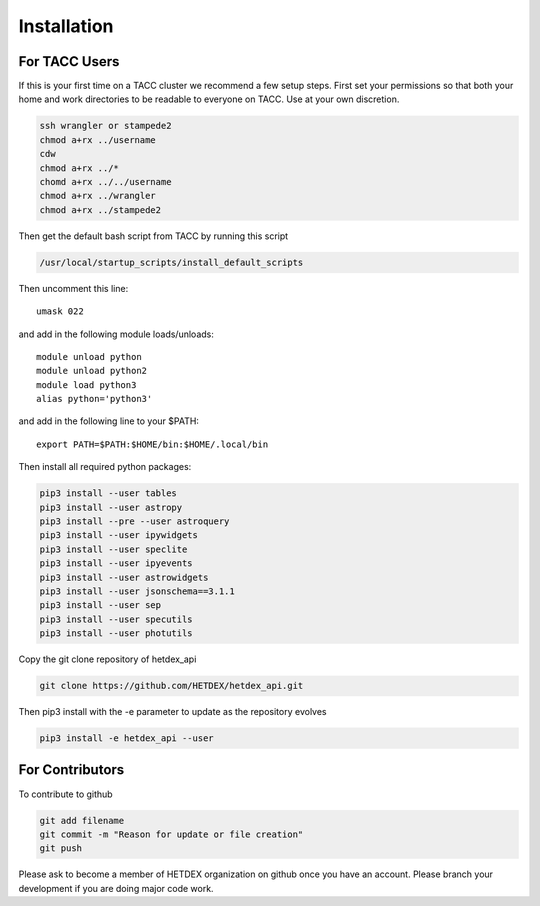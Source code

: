 Installation
============

For TACC Users
--------------

If this is your first time on a TACC cluster we recommend a few setup steps. First set your permissions so that both your home and work directories to be readable to everyone on TACC. Use at your own discretion.

.. code-block:: bash

   ssh wrangler or stampede2
   chmod a+rx ../username
   cdw
   chmod a+rx ../*
   chomd a+rx ../../username
   chmod a+rx ../wrangler
   chmod a+rx ../stampede2

Then get the default bash script from TACC by running this script

.. code-block:: bash

   /usr/local/startup_scripts/install_default_scripts

Then uncomment this line:
::

   umask 022

and add in the following module loads/unloads:
::

   module unload python
   module unload python2
   module load python3
   alias python='python3'

and add in the following line to your $PATH:
::

   export PATH=$PATH:$HOME/bin:$HOME/.local/bin

Then install all required python packages:

.. code-block:: bash
   
   pip3 install --user tables
   pip3 install --user astropy
   pip3 install --pre --user astroquery 
   pip3 install --user ipywidgets
   pip3 install --user speclite
   pip3 install --user ipyevents
   pip3 install --user astrowidgets
   pip3 install --user jsonschema==3.1.1
   pip3 install --user sep
   pip3 install --user specutils
   pip3 install --user photutils

Copy the git clone repository of hetdex_api 

.. code-block:: bash
		
   git clone https://github.com/HETDEX/hetdex_api.git

Then pip3 install with the -e parameter to update as the repository evolves

.. code-block:: bash
   
   pip3 install -e hetdex_api --user


For Contributors
----------------

To contribute to github

.. code-block:: bash
   
   git add filename
   git commit -m "Reason for update or file creation"
   git push

Please ask to become a member of HETDEX organization on github once you have an account. Please branch your development if you are doing major code work.
